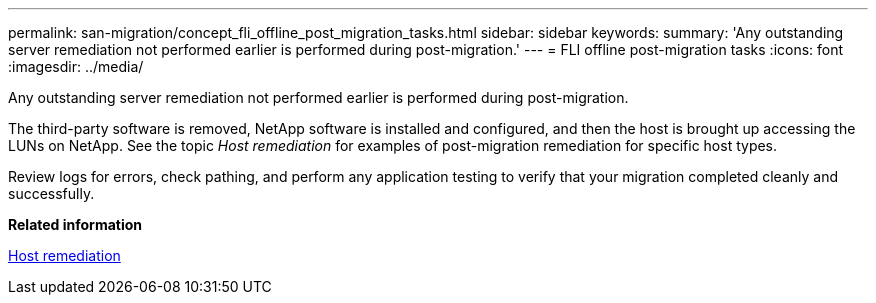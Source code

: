 ---
permalink: san-migration/concept_fli_offline_post_migration_tasks.html
sidebar: sidebar
keywords: 
summary: 'Any outstanding server remediation not performed earlier is performed during post-migration.'
---
= FLI offline post-migration tasks
:icons: font
:imagesdir: ../media/

[.lead]
Any outstanding server remediation not performed earlier is performed during post-migration.

The third-party software is removed, NetApp software is installed and configured, and then the host is brought up accessing the LUNs on NetApp. See the topic _Host remediation_ for examples of post-migration remediation for specific host types.

Review logs for errors, check pathing, and perform any application testing to verify that your migration completed cleanly and successfully.

*Related information*

xref:reference_host_remediation.adoc[Host remediation]
